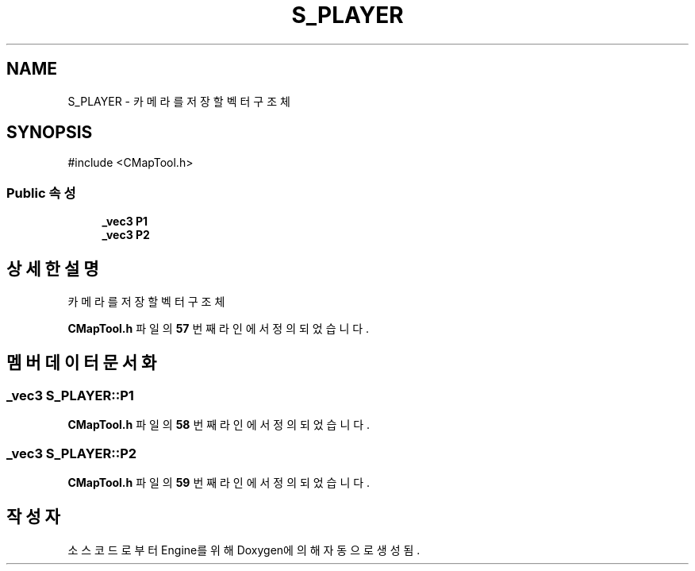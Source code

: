 .TH "S_PLAYER" 3 "Version 1.0" "Engine" \" -*- nroff -*-
.ad l
.nh
.SH NAME
S_PLAYER \- 카메라를 저장할 벡터 구조체  

.SH SYNOPSIS
.br
.PP
.PP
\fR#include <CMapTool\&.h>\fP
.SS "Public 속성"

.in +1c
.ti -1c
.RI "\fB_vec3\fP \fBP1\fP"
.br
.ti -1c
.RI "\fB_vec3\fP \fBP2\fP"
.br
.in -1c
.SH "상세한 설명"
.PP 
카메라를 저장할 벡터 구조체 
.PP
\fBCMapTool\&.h\fP 파일의 \fB57\fP 번째 라인에서 정의되었습니다\&.
.SH "멤버 데이터 문서화"
.PP 
.SS "\fB_vec3\fP S_PLAYER::P1"

.PP
\fBCMapTool\&.h\fP 파일의 \fB58\fP 번째 라인에서 정의되었습니다\&.
.SS "\fB_vec3\fP S_PLAYER::P2"

.PP
\fBCMapTool\&.h\fP 파일의 \fB59\fP 번째 라인에서 정의되었습니다\&.

.SH "작성자"
.PP 
소스 코드로부터 Engine를 위해 Doxygen에 의해 자동으로 생성됨\&.
